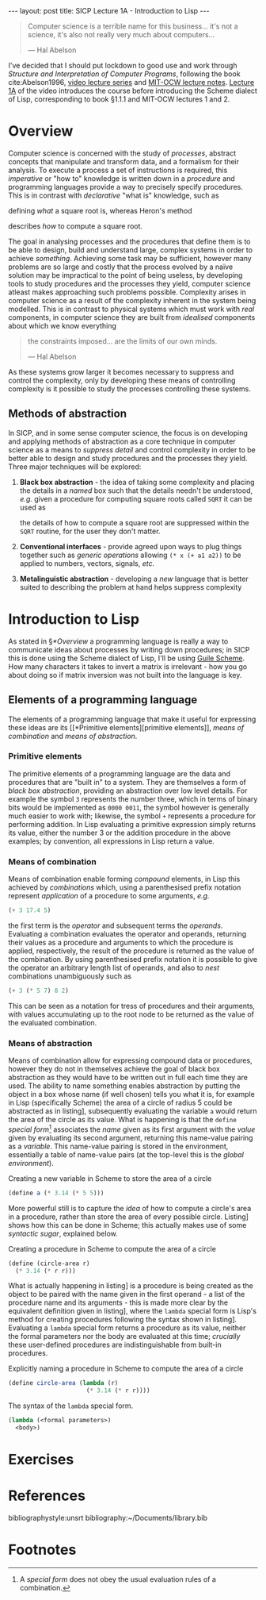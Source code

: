 #+BEGIN_EXPORT html
---
layout: post
title: SICP Lecture 1A - Introduction to Lisp
---
#+END_EXPORT

#+begin_export html
<script type="text/javascript" async
  src="https://cdnjs.cloudflare.com/ajax/libs/mathjax/2.7.5/MathJax.js?config=TeX-MML-AM_CHTML">
</script>
#+end_export

#+begin_quote
Computer science is a terrible name for this business... it's not a science, it's also not really
very much about computers...

--- Hal Abelson
#+end_quote

I've decided that I should put lockdown to good use and work through /Structure and Interpretation of
Computer Programs/, following the book cite:Abelson1996, [[https://ocw.mit.edu/courses/electrical-engineering-and-computer-science/6-001-structure-and-interpretation-of-computer-programs-spring-2005/video-lectures/][video lecture series]] and [[https://ocw.mit.edu/courses/electrical-engineering-and-computer-science/6-001-structure-and-interpretation-of-computer-programs-spring-2005/lecture-notes/][MIT-OCW lecture
notes]].
[[https://ocw.mit.edu/courses/electrical-engineering-and-computer-science/6-001-structure-and-interpretation-of-computer-programs-spring-2005/video-lectures/1a-overview-and-introduction-to-lisp][Lecture 1A]] of the video introduces the course before introducing the Scheme dialect of Lisp,
corresponding to book §1.1.1 and MIT-OCW lectures 1 and 2.

* Overview

Computer science is concerned with the study of /processes/, abstract concepts that manipulate and
transform data, and a formalism for their analysis.
To execute a process a set of instructions is required, this /imperative/ or "how to" knowledge is
written down in a /procedure/ and programming languages provide a way to precisely specify
procedures.
This is in contrast with /declarative/ "what is" knowledge, such as
\begin{equation}
  y=\sqrt{x}\ \mbox{is the } y\ \mbox{such that } y^2=x
\end{equation}
defining /what/ a square root is, whereas Heron's method
\begin{align}
  \mbox{While } \left| y^2_n - x \right| &> \varepsilon \\
  y_{n+1} &= \frac{y_n + x/y_n}{2}
\end{align}
describes /how/ to compute a square root.

The goal in analysing processes and the procedures that define them is to be able to design, build
and understand large, complex systems in order to achieve /something/.
Achieving some task may be sufficient, however many problems are so large and costly that the
process evolved by a na\iuml{}ve solution may be impractical to the point of being useless, by developing
tools to study procedures and the processes they yield, computer science atleast makes approaching
such problems possible.
Complexity arises in computer science as a result of the complexity inherent in the system being
modelled.
This is in contrast to physical systems which must work with /real/ components, in computer science
they are built from /idealised/ components about which we know everything
#+begin_quote
the constraints imposed... are the limits of our own minds.

--- Hal Abelson
#+end_quote
As these systems grow larger it becomes necessary to suppress and control the complexity, only by
developing these means of controlling complexity is it possible to study the processes controlling
these systems.

** Methods of abstraction

In SICP, and in some sense computer science, the focus is on developing and applying methods of
abstraction as a core technique in computer science as a means to /suppress detail/ and control
complexity in order to be better able to design and study procedures and the processes they yield.
Three major techniques will be explored:
1) *Black box abstraction* - the idea of taking some complexity and placing the details in a /named/ box
   such that the details needn't be understood, /e.g./ given a procedure for computing square roots
   called ~SQRT~ it can be used as
   \begin{equation}
     x \rightarrow SQRT \rightarrow y=\sqrt{x}
   \end{equation}
   the details of how to compute a square root are suppressed within the ~SQRT~ routine, for the user
   they don't matter.
2) *Conventional interfaces* - provide agreed upon ways to plug things together such as /generic
   operations/ allowing ~(* x (+ a1 a2))~ to be applied to numbers, vectors, signals, /etc./
3) *Metalinguistic abstraction* - developing a /new/ language that is better suited to describing the
   problem at hand helps suppress complexity

* Introduction to Lisp

As stated in \S[[*Overview]] a programming language is really a way to communicate ideas about processes
by writing down procedures; in SICP this is done using the Scheme dialect of Lisp, I'll be using
[[https://www.gnu.org/software/guile/][Guile Scheme]].
How many characters it takes to invert a matrix is irrelevant - how you go about doing so if matrix
inversion was not built into the language is key.

** Elements of a programming language

The elements of a programming language that make it useful for expressing these ideas are its [[*Primitive
 elements][primitive elements]], [[*Means of combination][means of combination]] and [[*Means of abstraction][means of abstraction]].

*** Primitive elements

The primitive elements of a programming language are the data and procedures that are "built in" to
a system.
They are themselves a form of /black box abstraction/, providing an abstraction over low level
details.
For example the symbol ~3~ represents the number three, which in terms of binary bits would be
implemented as ~0000 0011~, the symbol however is generally much easier to work with; likewise, the
symbol ~+~ represents a procedure for performing addition.
In Lisp evaluating a primitive expression simply returns its value, either the number $3$ or the
addition procedure in the above examples; by convention, all expressions in Lisp return a value.

*** Means of combination

Means of combination enable forming /compound/ elements, in Lisp this achieved by /combinations/ which,
using a parenthesised prefix notation represent /application/ of a procedure to some arguments, /e.g./
#+begin_src scheme
  (+ 3 17.4 5)
#+end_src
the first term is the /operator/ and subsequent terms the /operands/.
Evaluating a combination evaluates the operator and operands, returning their values as a procedure
and arguments to which the procedure is applied, respectively, the result of the procedure is
returned as the value of the combination.
By using parenthesised prefix notation it is possible to give the operator an arbitrary length list
of operands, and also to /nest/ combinations unambiguously such as
#+begin_src scheme
  (+ 3 (* 5 7) 8 2)
#+end_src
This can be seen as a notation for tress of procedures and their arguments, with values accumulating
up to the root node to be returned as the value of the evaluated combination.

*** Means of abstraction

Means of combination allow for expressing compound data or procedures, however they do not in
themselves achieve the goal of black box abstraction as they would have to be written out in full
each time they are used.
The ability to name something enables abstraction by putting the object in a box whose name (if well
chosen) tells you what it is, for example in Lisp (specifically Scheme) the area of a
circle of radius 5 could be abstracted as in listing\nbsp[[src:area_circle.scm]], subsequently evaluating
the variable ~a~ would return the area of the circle as its value.
What is happening is that the ~define~ /special form/[fn:1] associates the /name/ given as its first argument
with the /value/ given by evaluating its second argument, returning this name-value pairing as a
/variable/.
This name-value pairing is stored in the environment, essentially a table of name-value pairs (at
the top-level this is the /global environment/).

#+CAPTION: Creating a new variable in Scheme to store the area of a circle
#+NAME: src:area_circle.scm
#+begin_src scheme
  (define a (* 3.14 (* 5 5)))
#+end_src

More powerful still is to capture the /idea/ of how to compute a circle's area in a procedure, rather
than store the area of every possible circle.
Listing\nbsp[[src:circle_area.scm]] shows how this can be done in Scheme; this actually makes use of some
/syntactic sugar/, explained below.

#+CAPTION: Creating a procedure in Scheme to compute the area of a circle
#+NAME: src:circle_area.scm
#+begin_src scheme
  (define (circle-area r)
    (* 3.14 (* r r)))
#+end_src

What is actually happening in listing\nbsp[[src:circle_area.scm]] is a procedure is being created as the
object to be paired with the name given in the first operand - a list of the procedure name and its
arguments - this is made more clear by the equivalent definition given in
listing\nbsp[[src:circle_area_lambda.scm]], where the ~lambda~ special form is Lisp's method for creating
procedures following the syntax shown in listing\nbsp[[src:lambda.scm]].
Evaluating a ~lambda~ special form returns a procedure as its value, neither the formal parameters nor
the body are evaluated at this time; /crucially/ these user-defined procedures are indistinguishable
from built-in procedures.

#+CAPTION: Explicitly naming a procedure in Scheme to compute the area of a circle
#+NAME: src:circle_area_lambda.scm
#+begin_src scheme
  (define circle-area (lambda (r)
                        (* 3.14 (* r r))))
#+end_src

#+CAPTION: The syntax of the ~lambda~ special form.
#+NAME: src:lambda.scm
#+begin_src scheme
  (lambda (<formal parameters>)
    <body>)
#+end_src

* Exercises

* References 
:PROPERTIES:
:UNNUMBERED: t
:END:

bibliographystyle:unsrt
bibliography:~/Documents/library.bib

* Footnotes

[fn:1] A /special form/ does not obey the usual evaluation rules of a combination. 
